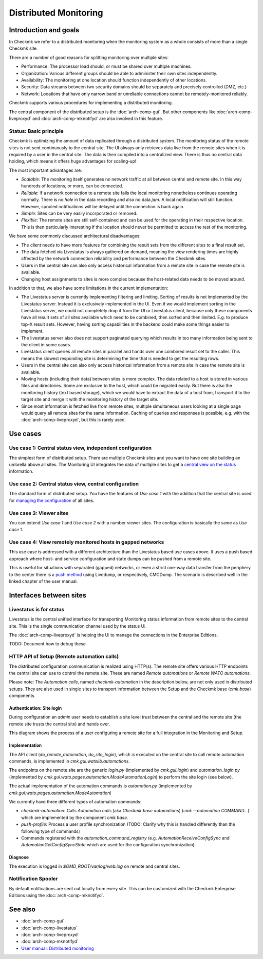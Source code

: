 ======================
Distributed Monitoring
======================

Introduction and goals
======================

In Checkmk we refer to a distributed monitoring when the monitoring system as a
whole consists of more than a single Checkmk site.

There are a number of good reasons for splitting monitoring over multiple sites:

* Performance: The processor load should, or must be shared over multiple
  machines.
* Organization: Various different groups should be able to administer their own
  sites independently.
* Availability: The monitoring at one location should function independently of
  other locations.
* Security: Data streams between two security domains should be separately and
  precisely controlled (DMZ, etc.)
* Network: Locations that have only narrow band or unreliable connections cannot
  be remotely-monitored reliably.

Checkmk supports various procedures for implementing a distributed monitoring.

The central component of the distributed setup is the :doc:`arch-comp-gui`. But
other components like :doc:`arch-comp-liveproxyd` and :doc:`arch-comp-mknotifyd`
are also involved in this feature.

Status: Basic principle
-----------------------

Checkmk is optimizing the amount of data replicated through a distributed
system. The monitoring status of the remote sites is not sent continuously to
the central site. The UI always only retrieves data live from the remote sites
when it is required by a user in the central site. The data is then compiled
into a centralized view. There is thus no central data holding, which means it
offers huge advantages for scaling-up!

The most important advantages are:

* *Scalable*: The monitoring itself generates no network traffic at all
  between central and remote site. In this way hundreds of locations, or more,
  can be connected.

* *Reliable*: If a network connection to a remote site fails the local
  monitoring nonetheless continues operating normally. There is no *hole* in the
  data recording and also no data *jam*. A local notification will still
  function. However, spooled notifications will be delayed until the connection
  is back again.

* *Simple*: Sites can be very easily incorporated or removed.

* *Flexible*: The remote sites are still self-contained and can be used for the
  operating in their respective location. This is then particularly interesting
  if the location should never be permitted to access the rest of the
  monitoring.

We have some commonly discussed architectural disadvantages:

* The client needs to have more features for combining the result sets from the
  different sites to a final result set.

* The data fetched via Livestatus is always gathered on demand, meaning the view
  rendering times are highly affected by the network connection reliability and
  performance between the Checkmk sites.

* Users in the central site can also only access historical information from a
  remote site in case the remote site is available.

* Changing host assignments to sites is more complex because the host-related
  data needs to be moved around.

In addition to that, we also have some limitations in the current implementation:

* The Livestatus server is currently implementing filtering and limiting.
  Sorting of results is not implemented by the Livestatus server. Instead it is
  exclusively implemented in the UI. Even if we would implement sorting in the
  Livestatus server, we could not completely drop it from the UI or Livestatus
  client, because only these components have all result sets of all sites
  available which need to be combined, then sorted and then limited. E.g. to
  produce top-X result sets. However, having sorting capabilities in the
  backend could make some things easier to implement.

* The livestatus server also does not support paginated querying which results
  in too many information being sent to the client in some cases.

* Livestatus client queries all remote sites in parallel and hands over one
  combined result set to the caller. This means the slowest responding site is
  determining the time that is needed to get the resulting rows.

* Users in the central site can also only access historical information from a
  remote site in case the remote site is available.

* Moving hosts (including their data) between sites is more complex. The data
  related to a host is stored in various files and directories. Some are
  exclusive to the host, which could be migrated easily. But there is also the
  monitoring history (text based storage), which we would have to extract the
  data of a host from, transport it to the target site and merge it with the
  monitoring history of the target site.

* Since most information is fetched live from remote sites, multiple
  simultaneous users looking at a single page would query all remote sites for
  the same information. Caching of queries and responses is possible, e.g. with
  the :doc:`arch-comp-liveproxyd`, but this is rarely used.

Use cases
=========

Use case 1: Central status view, independent configuration
----------------------------------------------------------

The simplest form of distributed setup. There are multiple Checkmk sites and you
want to have one site building an umbrella above all sites. The Monitoring UI
integrates the data of multiple sites to get a `central view on the status
<https://docs.checkmk.com/latest/en/distributed_monitoring.html#central_status>`_
information.

Use case 2: Central status view, central configuration
------------------------------------------------------

The standard form of distributed setup. You have the features of *Use case 1*
with the addition that the central site is used for `managing the configuration
<https://docs.checkmk.com/latest/en/distributed_monitoring.html#distr_wato>`_
of all sites.

Use case 3: Viewer sites
------------------------

You can extend *Use case 1* and *Use case 2* with a number viewer sites. The
configuration is basically the same as *Use case 1*.

Use case 4: View remotely monitored hosts in gapped networks
------------------------------------------------------------

This use case is addressed with a different architecture than the Livestatus
based use cases above. It uses a push based approach where host- and service
configuration and state dumps can be pushed from a remote site.

This is useful for situations with separated (gapped) networks, or even a strict
one-way data transfer from the periphery to the center there is a `push method
<https://docs.checkmk.com/latest/en/distributed_monitoring.html#livedump>`_
using Livedump, or respectively, CMCDump. The scenario is described well in
the linked chapter of the user manual.

Interfaces between sites
========================

.. uml:: arch-comp-distributed-interfaces.puml

Livestatus is for status
------------------------

Livestatus is the central unified interface for transporting Monitoring status
information from remote sites to the central site. This is the single
communication channel used by the status UI.

The :doc:`arch-comp-liveproxyd` is helping the UI to manage the connections in
the Enterprise Editions.

TODO: Document how to debug these

HTTP API of Setup (Remote automation calls)
-------------------------------------------

The distributed configuration communication is realized using HTTP(s). The
remote site offers various HTTP endpoints the central site can use to control
the remote site. These are named *Remote automations* or *Remote WATO
automations*.

Please note: The *Automation calls*, named *checkmk-automation* in the
description below, are not only used in distributed setups. They are also used
in single sites to transport information between the Setup and the Checkmk base
(`cmk.base`) components.

Authentication: Site login
``````````````````````````

During configuration an *admin* user needs to establish a site level trust
between the central and the remote site (the remote site trusts the central
site) and hands over.

This diagram shows the process of a user configuring a remote site for a full
integration in the Monitoring and Setup.

.. uml:: arch-comp-distributed-site-login.puml

Implementation
``````````````

The API client (`do_remote_automation`, `do_site_login`), which is executed on
the central site to call remote automation commands, is implemented in
`cmk.gui.watolib.automations`.

The endpoints on the remote site are the generic `login.py` (implemented by
`cmk.gui.login`) and `automation_login.py` (implemented by
`cmk.gui.wato.pages.automation.ModeAutomationLogin`) to perform the site login
(see below).

The actual implementation of the automation commands is `automation.py`
(implemented by `cmk.gui.wato.pages.automation.ModeAutomation`)

We currently have three different types of automation commands:

* *checkmk-automation*: Calls *Automation calls* (aka *Checkmk base automations*)
  (`cmk --automation COMMAND...`) which are implemented by the component *cmk.base*.
* *push-profile*: Process a user profile synchronization (TODO: Clarify why this
  is handled differently than the following type of commands)
* Commands registered with the `automation_command_registry` (e.g.
  `AutomationReceiveConfigSync` and `AutomationGetConfigSyncState` which are
  used for the configuration synchronization).

Diagnose
````````

The execution is logged in `$OMD_ROOT/var/log/web.log` on remote and central
sites.

Notification Spooler
--------------------

By default notifications are sent out locally from every site. This can be
customized with the Checkmk Enterprise Editions using the
:doc:`arch-comp-mknotifyd`.

See also
========

- :doc:`arch-comp-gui`
- :doc:`arch-comp-livestatus`
- :doc:`arch-comp-liveproxyd`
- :doc:`arch-comp-mknotifyd`
- `User manual: Distributed monitoring <https://docs.checkmk.com/latest/en/distributed_monitoring.html>`_

